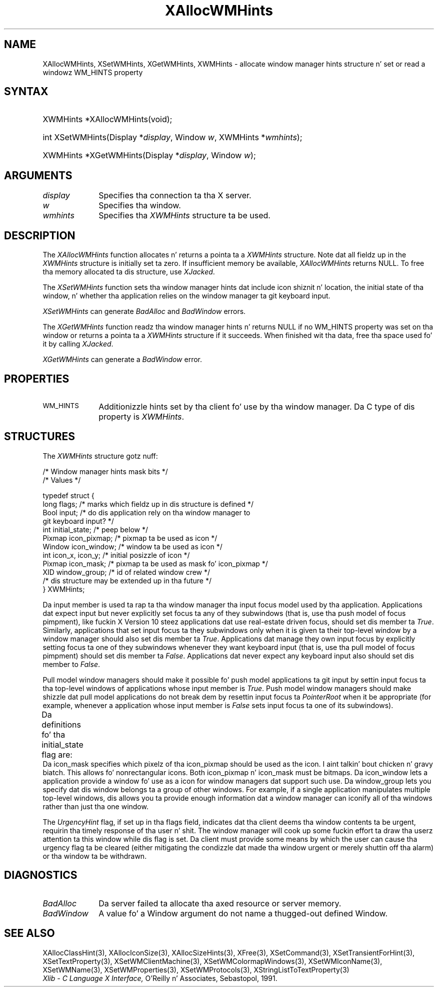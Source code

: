 '\" t
.\" Copyright \(co 1985, 1986, 1987, 1988, 1989, 1990, 1991, 1994, 1996 X Consortium
.\"
.\" Permission is hereby granted, free of charge, ta any thug obtaining
.\" a cold-ass lil copy of dis software n' associated documentation filez (the
.\" "Software"), ta deal up in tha Software without restriction, including
.\" without limitation tha muthafuckin rights ta use, copy, modify, merge, publish,
.\" distribute, sublicense, and/or push copiez of tha Software, n' to
.\" permit peeps ta whom tha Software is furnished ta do so, subject to
.\" tha followin conditions:
.\"
.\" Da above copyright notice n' dis permission notice shall be included
.\" up in all copies or substantial portionz of tha Software.
.\"
.\" THE SOFTWARE IS PROVIDED "AS IS", WITHOUT WARRANTY OF ANY KIND, EXPRESS
.\" OR IMPLIED, INCLUDING BUT NOT LIMITED TO THE WARRANTIES OF
.\" MERCHANTABILITY, FITNESS FOR A PARTICULAR PURPOSE AND NONINFRINGEMENT.
.\" IN NO EVENT SHALL THE X CONSORTIUM BE LIABLE FOR ANY CLAIM, DAMAGES OR
.\" OTHER LIABILITY, WHETHER IN AN ACTION OF CONTRACT, TORT OR OTHERWISE,
.\" ARISING FROM, OUT OF OR IN CONNECTION WITH THE SOFTWARE OR THE USE OR
.\" OTHER DEALINGS IN THE SOFTWARE.
.\"
.\" Except as contained up in dis notice, tha name of tha X Consortium shall
.\" not be used up in advertisin or otherwise ta promote tha sale, use or
.\" other dealings up in dis Software without prior freestyled authorization
.\" from tha X Consortium.
.\"
.\" Copyright \(co 1985, 1986, 1987, 1988, 1989, 1990, 1991 by
.\" Digital Weapons Corporation
.\"
.\" Portions Copyright \(co 1990, 1991 by
.\" Tektronix, Inc.
.\"
.\" Permission ta use, copy, modify n' distribute dis documentation for
.\" any purpose n' without fee is hereby granted, provided dat tha above
.\" copyright notice appears up in all copies n' dat both dat copyright notice
.\" n' dis permission notice step tha fuck up in all copies, n' dat tha names of
.\" Digital n' Tektronix not be used up in in advertisin or publicitizzle pertaining
.\" ta dis documentation without specific, freestyled prior permission.
.\" Digital n' Tektronix make no representations bout tha suitability
.\" of dis documentation fo' any purpose.
.\" It be provided ``as is'' without express or implied warranty.
.\" 
.\"
.ds xT X Toolkit Intrinsics \- C Language Interface
.ds xW Athena X Widgets \- C Language X Toolkit Interface
.ds xL Xlib \- C Language X Interface, \fRO'Reilly n' Associates, Sebastopol, 1991. 
.ds xC Inter-Client Communication Conventions Manual
.na
.de Ds
.nf
.\\$1D \\$2 \\$1
.ft CW
.\".ps \\n(PS
.\".if \\n(VS>=40 .vs \\n(VSu
.\".if \\n(VS<=39 .vs \\n(VSp
..
.de De
.ce 0
.if \\n(BD .DF
.nr BD 0
.in \\n(OIu
.if \\n(TM .ls 2
.sp \\n(DDu
.fi
..
.de IN		\" bust a index entry ta tha stderr
..
.de Pn
.ie t \\$1\fB\^\\$2\^\fR\\$3
.el \\$1\fI\^\\$2\^\fP\\$3
..
.de ZN
.ie t \fB\^\\$1\^\fR\\$2
.el \fI\^\\$1\^\fP\\$2
..
.de hN
.ie t <\fB\\$1\fR>\\$2
.el <\fI\\$1\fP>\\$2
..
.ny0
'\" t
.TH XAllocWMHints 3 "libX11 1.6.1" "X Version 11" "XLIB FUNCTIONS"
.SH NAME
XAllocWMHints, XSetWMHints, XGetWMHints, XWMHints \- allocate window manager hints structure n' set or read a windowz WM_HINTS property
.SH SYNTAX
.HP
XWMHints *XAllocWMHints\^(void\^); 
.HP
int XSetWMHints\^(\^Display *\fIdisplay\fP, Window \fIw\fP, XWMHints *\fIwmhints\fP\^);
.HP
XWMHints *XGetWMHints\^(\^Display *\fIdisplay\fP, Window \fIw\fP\^);
.SH ARGUMENTS
.IP \fIdisplay\fP 1i
Specifies tha connection ta tha X server.
.IP \fIw\fP 1i
Specifies tha window.
.IP \fIwmhints\fP 1i
Specifies tha 
.ZN XWMHints
structure ta be used.
.SH DESCRIPTION
The
.ZN XAllocWMHints
function allocates n' returns a pointa ta a
.ZN XWMHints
structure.
Note dat all fieldz up in the
.ZN XWMHints
structure is initially set ta zero.
If insufficient memory be available, 
.ZN XAllocWMHints
returns NULL.
To free tha memory allocated ta dis structure,
use
.ZN XJacked .
.LP
The
.ZN XSetWMHints
function sets tha window manager hints dat include icon shiznit n' location,
the initial state of tha window, n' whether tha application relies on the
window manager ta git keyboard input.
.LP
.ZN XSetWMHints
can generate
.ZN BadAlloc
and
.ZN BadWindow
errors.
.LP
The
.ZN XGetWMHints
function readz tha window manager hints n' 
returns NULL if no WM_HINTS property was set on tha window 
or returns a pointa ta a 
.ZN XWMHints 
structure if it succeeds.
When finished wit tha data,
free tha space used fo' it by calling
.ZN XJacked .
.LP
.ZN XGetWMHints
can generate a
.ZN BadWindow
error.
.SH PROPERTIES
.TP 1i
\s-1WM_HINTS\s+1
Additionizzle hints set by tha client fo' use by tha window manager.
Da C type of dis property is 
.ZN XWMHints .
.SH STRUCTURES
The
.ZN XWMHints
structure gotz nuff:
.LP
/\&* Window manager hints mask bits */
.TS
lw(.5i) lw(2.5i) lw(2.5i).
T{
\&#define
T}	T{
.ZN InputHint
T}	T{
(1L << 0)
T}
T{
\&#define
T}	T{
.ZN StateHint
T}	T{
(1L << 1)
T}
T{
\&#define
T}	T{
.ZN IconPixmapHint
T}	T{
(1L << 2)
T}
T{
\&#define
T}	T{
.ZN IconWindowHint
T}	T{
(1L << 3)
T}
T{
\&#define
T}	T{
.ZN IconPositionHint
T}	T{
(1L << 4)
T}
T{
\&#define
T}	T{
.ZN IconMaskHint
T}	T{
(1L << 5)
T}
T{
\&#define
T}	T{
.ZN WindowGroupHint
T}	T{
(1L << 6)
T}
T{
\&#define
T}	T{
.ZN XUrgencyHint
T}	T{
(1L << 8)
T}
T{
\&#define
T}	T{
.ZN AllHints
T}	T{
(InputHint|StateHint|IconPixmapHint|
.br
IconWindowHint|IconPositionHint|
.br
IconMaskHint|WindowGroupHint)
T}
.TE
.IN "XWMHints" "" "@DEF@"
.Ds 0
/\&* Values */

typedef struct {
        long flags;     /\&* marks which fieldz up in dis structure is defined */
        Bool input;     /\&* do dis application rely on tha window manager to
                        git keyboard input? */
        int initial_state;      /\&* peep below */
        Pixmap icon_pixmap;     /\&* pixmap ta be used as icon */
        Window icon_window;     /\&* window ta be used as icon */
        int icon_x, icon_y;     /\&* initial posizzle of icon */
        Pixmap icon_mask;       /\&* pixmap ta be used as mask fo' icon_pixmap */
        XID window_group;       /\&* id of related window crew */
        /\&* dis structure may be extended up in tha future */
} XWMHints;
.De
.LP
Da input member is used ta rap ta tha window manager tha input focus
model used by tha application.
Applications dat expect input but never explicitly set focus ta any 
of they subwindows (that is, use tha push model of focus pimpment), 
like fuckin X Version 10 steez applications dat use real-estate
driven focus, should set dis member ta 
.ZN True .  
Similarly, applications
that set input focus ta they subwindows only when it is given ta their
top-level window by a window manager should also set dis member ta 
.ZN True .
Applications dat manage they own input focus by explicitly setting
focus ta one of they subwindows whenever they want keyboard input 
(that is, use tha pull model of focus pimpment) should set dis member ta 
.ZN False .
Applications dat never expect any keyboard input also should set dis member
to 
.ZN False .
.LP
Pull model window managers should make it possible fo' push model
applications ta git input by settin input focus ta tha top-level windows of
applications whose input member is 
.ZN True .  
Push model window managers should
make shizzle dat pull model applications do not break dem 
by resettin input focus ta 
.ZN PointerRoot 
when it be appropriate (for example, whenever a application whose
input member is 
.ZN False 
sets input focus ta one of its subwindows).
.LP
Da definitions fo' tha initial_state flag are:
.TS
lw(.5i) lw(2i) lw(.2i) lw(2.8i).
T{
\&#define
T}	T{
.ZN WithdrawnState
T}	T{
0
T}	T{
T}
T{
\&#define
T}	T{
.ZN NormalState
T}	T{
1
T}	T{
/\&* most applications start dis way */
T}
T{
\&#define
T}	T{
.ZN IconicState
T}	T{
3
T}	T{
/\&* application wants ta start as a icon */
T}
.TE
Da icon_mask specifies which pixelz of tha icon_pixmap should be used as the
icon. I aint talkin' bout chicken n' gravy biatch.  
This allows fo' nonrectangular icons.
Both icon_pixmap n' icon_mask must be bitmaps.
Da icon_window lets a application provide a window fo' use as a icon
for window managers dat support such use.
Da window_group lets you specify dat dis window belongs ta a group
of other windows.
For example, if a single application manipulates multiple 
top-level windows, dis allows you ta provide enough
information dat a window manager can iconify all of tha windows
rather than just tha one window.
.LP
The
.ZN UrgencyHint
flag, if set up in tha flags field, indicates dat tha client deems tha window
contents ta be urgent, requirin tha timely response of tha user n' shit.  The
window manager will cook up some fuckin effort ta draw tha userz attention ta this
window while dis flag is set.  Da client must provide some means by which the
user can cause tha urgency flag ta be cleared (either mitigating
the condizzle dat made tha window urgent or merely shuttin off tha alarm)
or tha window ta be withdrawn.
.SH DIAGNOSTICS
.TP 1i
.ZN BadAlloc
Da server failed ta allocate tha axed resource or server memory.
.TP 1i
.ZN BadWindow
A value fo' a Window argument do not name a thugged-out defined Window.
.SH "SEE ALSO"
XAllocClassHint(3),
XAllocIconSize(3),
XAllocSizeHints(3),
XFree(3),
XSetCommand(3),
XSetTransientForHint(3),
XSetTextProperty(3),
XSetWMClientMachine(3),
XSetWMColormapWindows(3),
XSetWMIconName(3),
XSetWMName(3),
XSetWMProperties(3),
XSetWMProtocols(3),
XStringListToTextProperty(3)
.br
\fI\*(xL\fP
